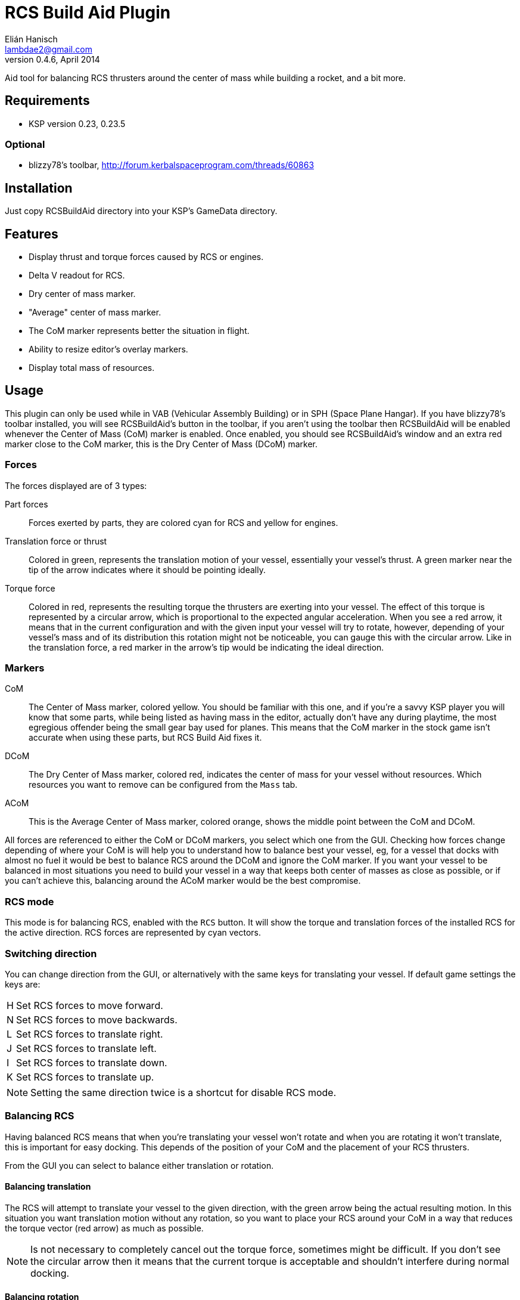 RCS Build Aid Plugin
====================
Elián Hanisch <lambdae2@gmail.com>
v0.4.6, April 2014:

Aid tool for balancing RCS thrusters around the center of mass while building a
rocket, and a bit more.

Requirements
------------

* KSP version 0.23, 0.23.5

Optional
~~~~~~~~

* blizzy78's toolbar, http://forum.kerbalspaceprogram.com/threads/60863
 
Installation
------------

Just copy RCSBuildAid directory into your KSP's GameData directory. 

Features
--------

* Display thrust and torque forces caused by RCS or engines.
* Delta V readout for RCS.
* Dry center of mass marker.
* "Average" center of mass marker.
* The CoM marker represents better the situation in flight.
* Ability to resize editor's overlay markers.
* Display total mass of resources.

Usage
-----

This plugin can only be used while in VAB (Vehicular Assembly Building) or in 
SPH (Space Plane Hangar). If you have blizzy78's toolbar installed, you will see 
RCSBuildAid's button in the toolbar, if you aren't using the toolbar then 
RCSBuildAid will be enabled whenever the Center of Mass (CoM) marker is enabled.
Once enabled, you should see RCSBuildAid's window and an extra red marker 
close to the CoM marker, this is the Dry Center of Mass (DCoM) marker.

Forces
~~~~~~

The forces displayed are of 3 types:

Part forces::
Forces exerted by parts, they are colored cyan for RCS and yellow for engines.

Translation force or thrust::
Colored in green, represents the translation motion of your vessel, essentially 
your vessel's thrust. A green marker near the tip of the arrow indicates  where
it should be pointing ideally.

Torque force::
Colored in red, represents the resulting torque the thrusters are exerting into
your vessel. The effect of this torque is represented by a circular arrow, which 
is proportional to the expected angular acceleration. 
When you see a red arrow, it means that in the current configuration and with 
the given input your vessel will try to rotate, however, depending of your 
vessel's mass and of its distribution this rotation might not be noticeable, you 
can gauge this with the circular arrow. Like in the translation force, a red 
marker in the arrow's tip would be indicating the ideal direction.

Markers
~~~~~~~

CoM::
The Center of Mass marker, colored yellow. You should be familiar with this one,
and if you're a savvy KSP player you will know that some parts, while being 
listed as having mass in the editor, actually don't have any during playtime, 
the most egregious offender being the small gear bay used for planes. This means
that the CoM marker in the stock game isn't accurate when using these parts, but
RCS Build Aid fixes it.

DCoM::
The Dry Center of Mass marker, colored red, indicates the center of mass for
your vessel without resources. Which resources you want to remove can be 
configured from the `Mass` tab.

ACoM::
This is the Average Center of Mass marker, colored orange, shows the middle 
point between the CoM and DCoM.

All forces are referenced to either the CoM or DCoM markers, you select which
one from the GUI. Checking how forces change depending of where your CoM is will
help you to understand how to balance best your vessel, eg, for a vessel that
docks with almost no fuel it would be best to balance RCS around the DCoM and
ignore the CoM marker. If you want your vessel to be balanced in most situations
you need to build your vessel in a way that keeps both center of masses as close
as possible, or if you can't achieve this, balancing around the ACoM marker 
would be the best compromise.

RCS mode
~~~~~~~~

This mode is for balancing RCS, enabled with the `RCS` button. It will show the
torque and translation forces of the installed RCS for the active direction. RCS
forces are represented by cyan vectors.

=== Switching direction

You can change direction from the GUI, or alternatively with the same keys for 
translating your vessel. If default game settings the keys are:

[horizontal]
H :: Set RCS forces to move forward.
N :: Set RCS forces to move backwards.
L :: Set RCS forces to translate right.
J :: Set RCS forces to translate left.
I :: Set RCS forces to translate down.
K :: Set RCS forces to translate up.

NOTE: Setting the same direction twice is a shortcut for disable RCS mode.

=== Balancing RCS

Having balanced RCS means that when you're translating your vessel won't rotate
and when you are rotating it won't translate, this is important for easy
docking. This depends of the position of your CoM and the placement of your
RCS thrusters.

From the GUI you can select to balance either translation or rotation.

==== Balancing translation

The RCS will attempt to translate your vessel to the given direction, with the
green arrow being the actual resulting motion. In this situation you want
translation motion without any rotation, so you want to place your RCS around
your CoM in a way that reduces the torque vector (red arrow) as much as
possible.

NOTE: Is not necessary to completely cancel out the torque force, sometimes 
might be difficult. If you don't see the circular arrow then it means that the
current torque is acceptable and shouldn't interfere during normal docking.

==== Balancing rotation

Is the same than translation except that here you want to reduce the translation
vector (green arrow) while keeping the torque vector aligned with the red
marker. In most vessels you won't need to do this since balanced translation
implies balanced rotation, but this is not always true.

Engine Mode
~~~~~~~~~~~

This mode is for engine balancing, enabled with the `Engines` button. The
engines used for calculating forces are always the engines in the bottommost
stage, if you want to disable some engines you can to move them to a higher
stage.

Markers
~~~~~~~

From the `Mass` tab you will see some information about the mass of your vessel 
and resources, and options for show, hide or change the size of the CoM markers. 
You can also select which type of resource should be removed for the calculation 
of the DCoM, disabled resources will be removed from your vessel's dry mass.

Incompatible plugins
--------------------

This plugin will work only with parts using stock modules. Modded parts with 
custom modules or that had their stock modules replaced will not work.

*Plugins known to be incompatible*

* KerbCom Avionics:: It replaces stock RCS modules with its own.

Known Issues
------------

* Delta V readout for RCS only works when the CoM is selected and isn't 
accurate for modded RCS. In these situations the dV readout will not be shown.

Compiling
---------

This project picks its references for a local directory for avoid commiting the 
absolute path of library files into the repository. So if you want this project
to find its references without changing .csproj files you have create a local 
directory named `Libraries` and copy (or symlink) the directory `Managed` from a 
KSP install and Toolbar.dll from blizzy78's toolbar mod (if you wish to compile 
RCSBuildAidToolbar.dll).

  Libraries\
    Managed -> ${KSP_DIR}/KSP_Data/Managed
    Toolbar.dll -> ${KSP_DIR}/GameData/000_Toolbar/Toolbar.dll

Reporting Bugs
--------------

You can report bugs or issues directly to GitHub:
https://github.com/m4v/RCSBuildAid/issues

Links
-----

Repository in GitHub:
https://github.com/m4v/RCSBuildAid

Forum thread:
http://forum.kerbalspaceprogram.com/showthread.php/35996

License
-------

This plugin is distributed under the terms of the LGPLv3.

---------------------------------------
This program is free software: you can redistribute it and/or modify
it under the terms of the GNU Lesser General Public License as published by
the Free Software Foundation, either version 3 of the License, or
(at your option) any later version.

This program is distributed in the hope that it will be useful,
but WITHOUT ANY WARRANTY; without even the implied warranty of
MERCHANTABILITY or FITNESS FOR A PARTICULAR PURPOSE.  See the
GNU Lesser General Public License for more details.

You should have received a copy of the GNU Lesser General Public License
along with this program.  If not, see <http://www.gnu.org/licenses/>.
---------------------------------------
